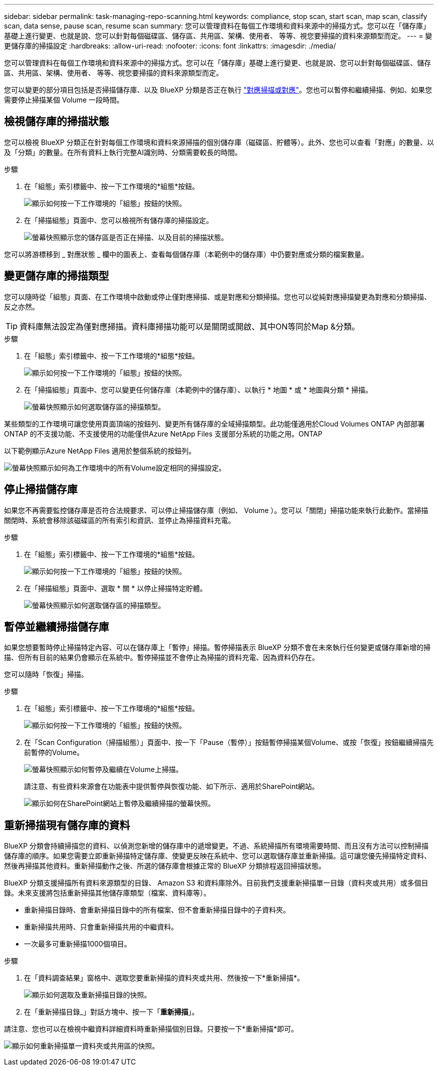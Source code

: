 ---
sidebar: sidebar 
permalink: task-managing-repo-scanning.html 
keywords: compliance, stop scan, start scan, map scan, classify scan, data sense, pause scan, resume scan 
summary: 您可以管理資料在每個工作環境和資料來源中的掃描方式。您可以在「儲存庫」基礎上進行變更、也就是說、您可以針對每個磁碟區、儲存區、共用區、架構、使用者、 等等、視您要掃描的資料來源類型而定。 
---
= 變更儲存庫的掃描設定
:hardbreaks:
:allow-uri-read: 
:nofooter: 
:icons: font
:linkattrs: 
:imagesdir: ./media/


[role="lead"]
您可以管理資料在每個工作環境和資料來源中的掃描方式。您可以在「儲存庫」基礎上進行變更、也就是說、您可以針對每個磁碟區、儲存區、共用區、架構、使用者、 等等、視您要掃描的資料來源類型而定。

您可以變更的部分項目包括是否掃描儲存庫、以及 BlueXP 分類是否正在執行 link:concept-cloud-compliance.html#whats-the-difference-between-mapping-and-classification-scans["對應掃描或對應"]。您也可以暫停和繼續掃描、例如、如果您需要停止掃描某個 Volume 一段時間。



== 檢視儲存庫的掃描狀態

您可以檢視 BlueXP 分類正在針對每個工作環境和資料來源掃描的個別儲存庫（磁碟區、貯體等）。此外、您也可以查看「對應」的數量、以及「分類」的數量。在所有資料上執行完整AI識別時、分類需要較長的時間。

.步驟
. 在「組態」索引標籤中、按一下工作環境的*組態*按鈕。
+
image:screenshot_compliance_config_button.png["顯示如何按一下工作環境的「組態」按鈕的快照。"]

. 在「掃描組態」頁面中、您可以檢視所有儲存庫的掃描設定。
+
image:screenshot_compliance_repo_scan_settings.png["螢幕快照顯示您的儲存區是否正在掃描、以及目前的掃描狀態。"]



您可以將游標移到 _ 對應狀態 _ 欄中的圖表上、查看每個儲存庫（本範例中的儲存庫）中仍要對應或分類的檔案數量。



== 變更儲存庫的掃描類型

您可以隨時從「組態」頁面、在工作環境中啟動或停止僅對應掃描、或是對應和分類掃描。您也可以從純對應掃描變更為對應和分類掃描、反之亦然。


TIP: 資料庫無法設定為僅對應掃描。資料庫掃描功能可以是關閉或開啟、其中ON等同於Map &分類。

.步驟
. 在「組態」索引標籤中、按一下工作環境的*組態*按鈕。
+
image:screenshot_compliance_config_button.png["顯示如何按一下工作環境的「組態」按鈕的快照。"]

. 在「掃描組態」頁面中、您可以變更任何儲存庫（本範例中的儲存庫）、以執行 * 地圖 * 或 * 地圖與分類 * 掃描。
+
image:screenshot_compliance_repo_scan_settings.png["螢幕快照顯示如何選取儲存區的掃描類型。"]



某些類型的工作環境可讓您使用頁面頂端的按鈕列、變更所有儲存庫的全域掃描類型。此功能僅適用於Cloud Volumes ONTAP 內部部署ONTAP 的不支援功能、不支援使用的功能僅供Azure NetApp Files 支援部分系統的功能之用。ONTAP

以下範例顯示Azure NetApp Files 適用於整個系統的按鈕列。

image:screenshot_compliance_repo_scan_all.png["螢幕快照顯示如何為工作環境中的所有Volume設定相同的掃描設定。"]



== 停止掃描儲存庫

如果您不再需要監控儲存庫是否符合法規要求、可以停止掃描儲存庫（例如、 Volume ）。您可以「關閉」掃描功能來執行此動作。當掃描關閉時、系統會移除該磁碟區的所有索引和資訊、並停止為掃描資料充電。

.步驟
. 在「組態」索引標籤中、按一下工作環境的*組態*按鈕。
+
image:screenshot_compliance_config_button.png["顯示如何按一下工作環境的「組態」按鈕的快照。"]

. 在「掃描組態」頁面中、選取 * 關 * 以停止掃描特定貯體。
+
image:screenshot_compliance_stop_repo_scanning.png["螢幕快照顯示如何選取儲存區的掃描類型。"]





== 暫停並繼續掃描儲存庫

如果您想要暫時停止掃描特定內容、可以在儲存庫上「暫停」掃描。暫停掃描表示 BlueXP 分類不會在未來執行任何變更或儲存庫新增的掃描、但所有目前的結果仍會顯示在系統中。暫停掃描並不會停止為掃描的資料充電、因為資料仍存在。

您可以隨時「恢復」掃描。

.步驟
. 在「組態」索引標籤中、按一下工作環境的*組態*按鈕。
+
image:screenshot_compliance_config_button.png["顯示如何按一下工作環境的「組態」按鈕的快照。"]

. 在「Scan Configuration（掃描組態）」頁面中、按一下「Pause（暫停）」按鈕暫停掃描某個Volume、或按「恢復」按鈕繼續掃描先前暫停的Volume。
+
image:screenshot_compliance_repo_pause_resume.png["螢幕快照顯示如何暫停及繼續在Volume上掃描。"]

+
請注意、有些資料來源會在功能表中提供暫停與恢復功能、如下所示、適用於SharePoint網站。

+
image:screenshot_compliance_repo_pause_resume2.png["顯示如何在SharePoint網站上暫停及繼續掃描的螢幕快照。"]





== 重新掃描現有儲存庫的資料

BlueXP 分類會持續掃描您的資料、以偵測您新增的儲存庫中的遞增變更。不過、系統掃描所有環境需要時間、而且沒有方法可以控制掃描儲存庫的順序。如果您需要立即重新掃描特定儲存庫、使變更反映在系統中、您可以選取儲存庫並重新掃描。這可讓您優先掃描特定資料、然後再掃描其他資料。重新掃描動作之後、所選的儲存庫會根據正常的 BlueXP 分類排程返回掃描狀態。

BlueXP 分類支援掃描所有資料來源類型的目錄、 Amazon S3 和資料庫除外。目前我們支援重新掃描單一目錄（資料夾或共用）或多個目錄。未來支援將包括重新掃描其他儲存庫類型（檔案、資料庫等）。

* 重新掃描目錄時、會重新掃描目錄中的所有檔案、但不會重新掃描目錄中的子資料夾。
* 重新掃描共用時、只會重新掃描共用的中繼資料。
* 一次最多可重新掃描1000個項目。


.步驟
. 在「資料調查結果」窗格中、選取您要重新掃描的資料夾或共用、然後按一下*重新掃描*。
+
image:screenshot_compliance_rescan_directory.png["顯示如何選取及重新掃描目錄的快照。"]

. 在「重新掃描目錄_」對話方塊中、按一下「*重新掃描*」。


請注意、您也可以在檢視中繼資料詳細資料時重新掃描個別目錄。只要按一下*重新掃描*即可。

image:screenshot_compliance_rescan_single_file.png["顯示如何重新掃描單一資料夾或共用區的快照。"]
